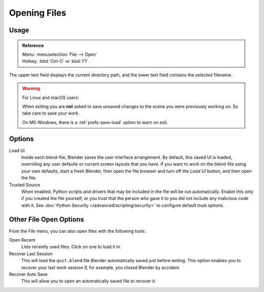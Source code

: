 
*************
Opening Files
*************

.. figure:: /images/file-browser-open.jpg


Usage
=====

.. admonition:: Reference
   :class: refbox

   | Menu:     :menuselection:`File --> Open`
   | Hotkey:   :kbd:`Ctrl-O` or :kbd:`F1`


The upper text field displays the current directory path,
and the lower text field contains the selected filename.

.. warning:: For Linux and macOS users:

   When exiting you are **not** asked to save unsaved changes to the scene you were previously working on.
   So take care to save your work.

   On MS-Windows, there is a :ref:`prefs-save-load` option to warn on exit.


Options
=======

.. _file-load-ui:

Load UI
   Inside each blend-file, Blender saves the user interface arrangement.
   By default, this saved UI is loaded, overriding any user defaults or current screen layouts that you have.
   If you want to work on the blend-file using your own defaults, start a fresh Blender,
   then open the file browser and turn off the *Load UI* button,
   and then open the file.
Trusted Source
   When enabled, Python scripts and drivers that may be included in the file will be run automatically.
   Enable this only if you created the file yourself,
   or you trust that the person who gave it to you did not include any malicious code with it.
   See :doc:`Python Security </advanced/scripting/security>` to configure default trust options.


.. _other-file-open-options:

Other File Open Options
=======================

From the *File* menu, you can also open files with the following tools:

Open Recent
   Lists recently used files. Click on one to load it in.
Recover Last Session
   This will load the ``quit.blend`` file Blender automatically saved just before exiting.
   This option enables you to recover your last work session if, for example, you closed Blender by accident.
Recover Auto Save
   This will allow you to open an automatically saved file to recover it.

.. seealso::

   :ref:`Auto Saves <troubleshooting-file-recovery>`
